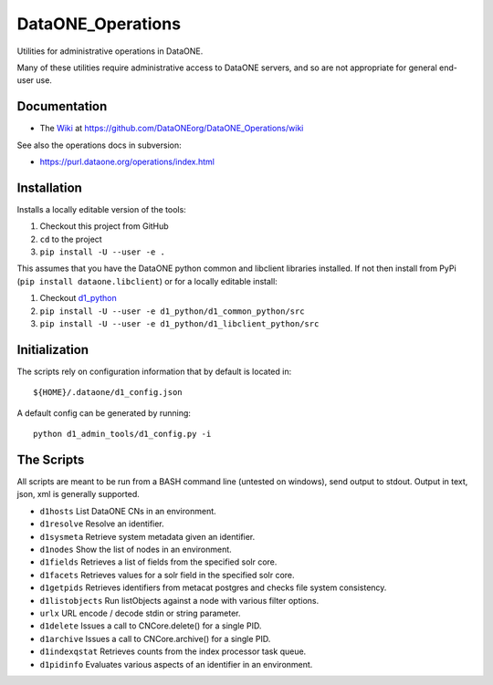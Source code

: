 DataONE_Operations
==================

Utilities for administrative operations in DataONE.

Many of these utilities require administrative access to DataONE servers, and so
are not appropriate for general end-user use.


Documentation
-------------

* The `Wiki`_ at https://github.com/DataONEorg/DataONE_Operations/wiki

See also the operations docs in subversion:

* https://purl.dataone.org/operations/index.html


.. _Wiki: https://github.com/DataONEorg/DataONE_Operations/wiki


Installation
------------

Installs a locally editable version of the tools:

1. Checkout this project from GitHub

2. ``cd`` to the project

3. ``pip install -U --user -e .``

This assumes that you have the DataONE python common and libclient libraries installed. If
not then install from PyPi (``pip install dataone.libclient``) or for a locally editable install:

1. Checkout d1_python_

2. ``pip install -U --user -e d1_python/d1_common_python/src``

3. ``pip install -U --user -e d1_python/d1_libclient_python/src``

.. _d1_python: https://github.com/DataONEorg/d1_python


Initialization
--------------

The scripts rely on configuration information that by default is located in::

  ${HOME}/.dataone/d1_config.json

A default config can be generated by running::

  python d1_admin_tools/d1_config.py -i


The Scripts
-----------

All scripts are meant to be run from a BASH command line (untested on windows), send output to stdout.
Output in text, json, xml is generally supported.

* ``d1hosts`` List DataONE CNs in an environment.
* ``d1resolve`` Resolve an identifier.
* ``d1sysmeta`` Retrieve system metadata given an identifier.
* ``d1nodes`` Show the list of nodes in an environment.
* ``d1fields`` Retrieves a list of fields from the specified solr core.
* ``d1facets`` Retrieves values for a solr field in the specified solr core.
* ``d1getpids`` Retrieves identifiers from metacat postgres and checks file system consistency.
* ``d1listobjects`` Run listObjects against a node with various filter options.
* ``urlx`` URL encode / decode stdin or string parameter.
* ``d1delete`` Issues a call to CNCore.delete() for a single PID.
* ``d1archive`` Issues a call to CNCore.archive() for a single PID.
* ``d1indexqstat`` Retrieves counts from the index processor task queue.
* ``d1pidinfo`` Evaluates various aspects of an identifier in an environment.

